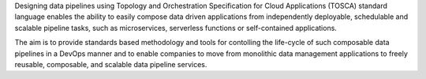 Designing data pipelines using Topology and Orchestration Specification for Cloud Applications (TOSCA) standard language enables the ability to easily compose data driven applications from independently deployable, schedulable and scalable pipeline tasks, such as microservices, serverless functions or self-contained applications.

The aim is to provide standards based methodology and tools for contolling the life-cycle of such composable data pipelines in a DevOps manner and to enable companies to move from monolithic data management applications to freely reusable, composable, and scalable data pipeline services.  


